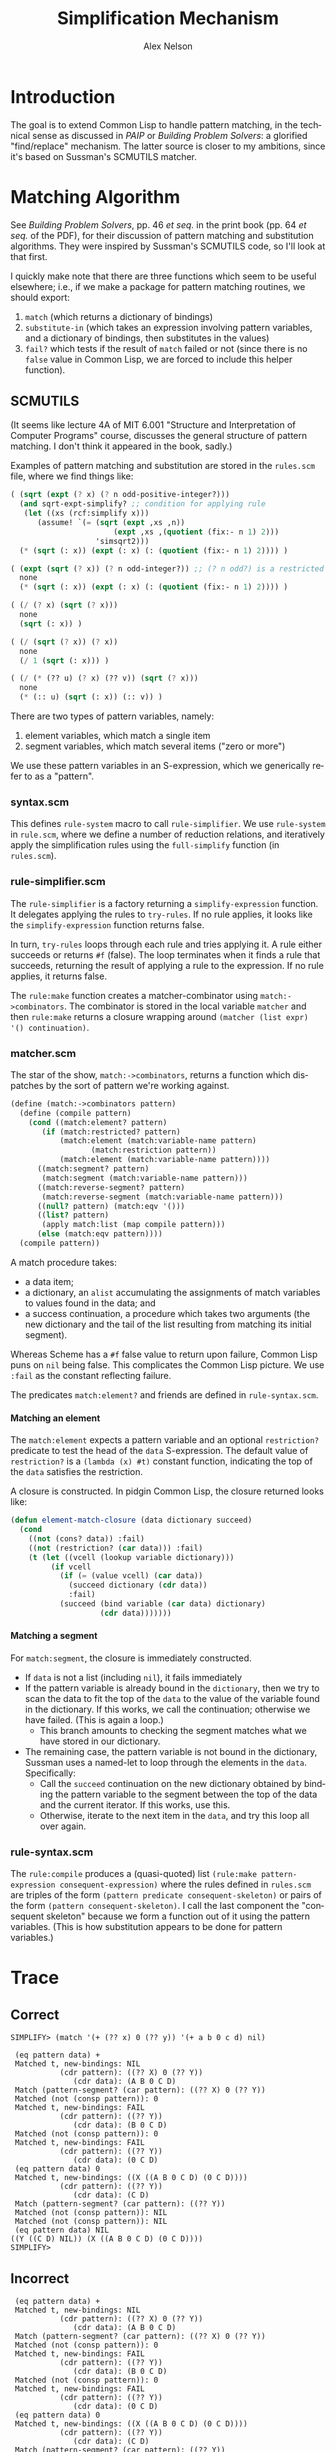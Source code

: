 #+TITLE: Simplification Mechanism
#+AUTHOR: Alex Nelson
#+EMAIL: pqnelson@gmail.com
#+LANGUAGE: en
#+OPTIONS: H:5
#+HTML_DOCTYPE: html5
# Created Thursday November 26, 2020 at  9:13AM

* Introduction

The goal is to extend Common Lisp to handle pattern matching, in the
technical sense as discussed in /PAIP/ or /Building Problem Solvers/:
a glorified "find/replace" mechanism. The latter source is closer to my
ambitions, since it's based on Sussman's SCMUTILS matcher.

* Matching Algorithm

See /Building Problem Solvers/, pp. 46 /et seq./ in the print book
(pp. 64 /et seq./ of the PDF), for their discussion of pattern matching
and substitution algorithms. They were inspired by Sussman's SCMUTILS
code, so I'll look at that first.

I quickly make note that there are three functions which seem to be
useful elsewhere; i.e., if we make a package for pattern matching
routines, we should export:
1. =match= (which returns a dictionary of bindings)
2. =substitute-in= (which takes an expression involving pattern
   variables, and a dictionary of bindings, then substitutes in the values)
3. =fail?= which tests if the result of =match= failed or not (since
   there is no =false= value in Common Lisp, we are forced to include
   this helper function).

** SCMUTILS

(It seems like lecture 4A of MIT 6.001 "Structure and Interpretation of
Computer Programs" course, discusses the general structure of pattern
matching. I don't think it appeared in the book, sadly.)

Examples of pattern matching and substitution are stored in the
=rules.scm= file, where we find things like:

#+begin_src scheme
   ( (sqrt (expt (? x) (? n odd-positive-integer?)))
     (and sqrt-expt-simplify? ;; condition for applying rule
	  (let ((xs (rcf:simplify x)))
	     (assume! `(= (sqrt (expt ,xs ,n))
                          (expt ,xs ,(quotient (fix:- n 1) 2)))
                      'simsqrt2)))
     (* (sqrt (: x)) (expt (: x) (: (quotient (fix:- n 1) 2)))) )

   ( (expt (sqrt (? x)) (? n odd-integer?)) ;; (? n odd?) is a restricted variable
     none
     (* (sqrt (: x)) (expt (: x) (: (quotient (fix:- n 1) 2)))) )
   
   ( (/ (? x) (sqrt (? x)))
     none
     (sqrt (: x)) )

   ( (/ (sqrt (? x)) (? x))
     none
     (/ 1 (sqrt (: x))) )

   ( (/ (* (?? u) (? x) (?? v)) (sqrt (? x)))
     none
     (* (:: u) (sqrt (: x)) (:: v)) )
#+end_src

There are two types of pattern variables, namely:
1. element variables, which match a single item
2. segment variables, which match several items ("zero or more")

We use these pattern variables in an S-expression, which we generically
refer to as a "pattern".

*** syntax.scm

This defines =rule-system= macro to call =rule-simplifier=. We use
=rule-system= in =rule.scm=, where we define a number of reduction
relations, and iteratively apply the simplification rules using the
=full-simplify= function (in =rules.scm=).

*** rule-simplifier.scm

The =rule-simplifier= is a factory returning a =simplify-expression=
function. It delegates applying the rules to =try-rules=. If no rule
applies, it looks like the =simplify-expression= function returns false.

In turn, =try-rules= loops through each rule and tries applying it. A
rule either succeeds or returns =#f= (false). The loop terminates when
it finds a rule that succeeds, returning the result of applying a rule
to the expression. If no rule applies, it returns false.

The =rule:make= function creates a matcher-combinator using
=match:->combinators=. The combinator is stored in the local variable
=matcher= and then =rule:make= returns a closure wrapping around
=(matcher (list expr) '() continuation)=.

*** matcher.scm

The star of the show, =match:->combinators=, returns a function which
dispatches by the sort of pattern we're working against.

#+begin_src scheme
(define (match:->combinators pattern)
  (define (compile pattern)
    (cond ((match:element? pattern)
	   (if (match:restricted? pattern)
	       (match:element (match:variable-name pattern)
			      (match:restriction pattern))
	       (match:element (match:variable-name pattern))))
	  ((match:segment? pattern)
	   (match:segment (match:variable-name pattern)))
	  ((match:reverse-segment? pattern)
	   (match:reverse-segment (match:variable-name pattern)))
	  ((null? pattern) (match:eqv '()))
	  ((list? pattern)
	   (apply match:list (map compile pattern)))
	  (else (match:eqv pattern))))
  (compile pattern))
#+end_src

A match procedure takes:
- a data item;
- a dictionary, an =alist= accumulating the assignments of match
  variables to values found in the data; and
- a success continuation, a procedure which takes two arguments (the new
  dictionary and the tail of the list resulting from matching its
  initial segment).

Whereas Scheme has a =#f= false value to return upon failure, Common
Lisp puns on =nil= being false. This complicates the Common Lisp
picture. We use =:fail= as the constant reflecting failure.

The predicates =match:element?= and friends are defined in =rule-syntax.scm=.

**** Matching an element

The =match:element= expects a pattern variable and an optional
=restriction?= predicate to test the head of the =data= S-expression.
The default value of =restriction?= is a =(lambda (x) #t)= constant
function, indicating the top of the =data= satisfies the restriction.

A closure is constructed. In pidgin Common Lisp, the closure returned
looks like:

#+begin_src lisp
(defun element-match-closure (data dictionary succeed)
  (cond
    ((not (cons? data)) :fail)
    ((not (restriction? (car data))) :fail)
    (t (let ((vcell (lookup variable dictionary)))
         (if vcell
           (if (= (value vcell) (car data))
             (succeed dictionary (cdr data))
             :fail)
           (succeed (bind variable (car data) dictionary)
                    (cdr data)))))))
#+end_src

**** Matching a segment

For =match:segment=, the closure is immediately constructed.
- If =data= is not a list (including =nil=), it fails immediately
- If the pattern variable is already bound in the =dictionary=,
  then we try to scan the data to fit the top of the =data= to the value
  of the variable found in the dictionary. If this works, we call the
  continuation; otherwise we have failed. (This is again a loop.)
  + This branch amounts to checking the segment matches what we have
    stored in our dictionary.
- The remaining case, the pattern variable is not bound in the
  dictionary, Sussman uses a named-let to loop through the elements in
  the =data=. Specifically:
  + Call the =succeed= continuation on the new dictionary obtained by
    binding the pattern variable to the segment between the top of the
    data and the current iterator. If this works, use this.
  + Otherwise, iterate to the next item in the =data=, and try this loop
    all over again.


*** rule-syntax.scm

The =rule:compile= produces a (quasi-quoted) list
=(rule:make pattern-expression consequent-expression)= where the rules
defined in =rules.scm= are triples of the form
=(pattern predicate consequent-skeleton)=
or pairs of the form =(pattern consequent-skeleton)=. I call the last
component the "consequent skeleton" because we form a function out of it
using the pattern variables. (This is how substitution appears to be
done for pattern variables.)

* Trace

** Correct

#+begin_example
SIMPLIFY> (match '(+ (?? x) 0 (?? y)) '(+ a b 0 c d) nil)

 (eq pattern data) +
 Matched t, new-bindings: NIL
           (cdr pattern): ((?? X) 0 (?? Y))
              (cdr data): (A B 0 C D)
 Match (pattern-segment? (car pattern): ((?? X) 0 (?? Y))
 Matched (not (consp pattern)): 0
 Matched t, new-bindings: FAIL
           (cdr pattern): ((?? Y))
              (cdr data): (B 0 C D)
 Matched (not (consp pattern)): 0
 Matched t, new-bindings: FAIL
           (cdr pattern): ((?? Y))
              (cdr data): (0 C D)
 (eq pattern data) 0
 Matched t, new-bindings: ((X ((A B 0 C D) (0 C D))))
           (cdr pattern): ((?? Y))
              (cdr data): (C D)
 Match (pattern-segment? (car pattern): ((?? Y))
 Matched (not (consp pattern)): NIL
 Matched (not (consp pattern)): NIL
 (eq pattern data) NIL
((Y ((C D) NIL)) (X ((A B 0 C D) (0 C D))))
SIMPLIFY> 
#+end_example

** Incorrect

#+begin_example
 (eq pattern data) +
 Matched t, new-bindings: NIL
           (cdr pattern): ((?? X) 0 (?? Y))
              (cdr data): (A B 0 C D)
 Match (pattern-segment? (car pattern): ((?? X) 0 (?? Y))
 Matched (not (consp pattern)): 0
 Matched t, new-bindings: FAIL
           (cdr pattern): ((?? Y))
              (cdr data): (B 0 C D)
 Matched (not (consp pattern)): 0
 Matched t, new-bindings: FAIL
           (cdr pattern): ((?? Y))
              (cdr data): (0 C D)
 (eq pattern data) 0
 Matched t, new-bindings: ((X ((A B 0 C D) (0 C D))))
           (cdr pattern): ((?? Y))
              (cdr data): (C D)
 Match (pattern-segment? (car pattern): ((?? Y))
 Matched (not (consp pattern)): NIL
 Matched (not (consp pattern)): NIL
 (eq pattern data) NIL
((Y ((C D) NIL)) (X ((A B 0 C D) (0 C D))))
#+end_example

* Finding Simplification Rules

Now that we have a rule matching function with a substitution mechanism,
how do we generate the simplification rules? The honest answer: they
emerge as we write more code.

** Example from Implementing Differentiation

For example, when writing rules for differentiating trigonometric
functions, we know

#+begin_example
(equalp (derivative '(sin x) 'x)
        '(- (cos x)))
#+end_example

But it would be nice if we also had:

#+begin_example
(equalp (derivative (derivative '(sin x) 'x) 'x)
        '(sin x))
#+end_example

Instead, we would get:

#+begin_example
(equalp (derivative (derivative '(sin x) 'x) 'x)
        '(- (- (cos x))))
#+end_example

This motivates adding the following rule:

#+begin_example
;; double negation rule
((- (- (? x)))
 (? x))
#+end_example

A moment's consideration would lead us to realize we also have the
following cases:

#+begin_example
((* (?? a1) -1 (?? a2) -1 (?? a3))
 (* (?? a1) (?? a2) (?? a3)))

((* (?? a1) (- (? x)) (?? a2) -1 (?? a3))
 (* (?? a1) (? x) (?? a2) (?? a3)))

((* (?? a1) (- (? x)) (?? a2) (- (? y)) (?? a3))
 (* (?? a1) (? x) (?? a2) (? y) (?? a3)))
#+end_example


